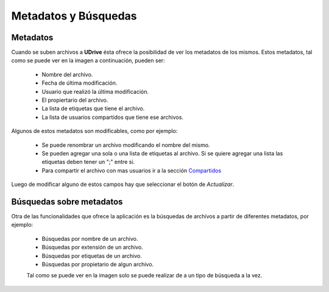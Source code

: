 Metadatos y Búsquedas
==========================================

Metadatos
<<<<<<<<<<
Cuando se suben archivos a **UDrive** ésta ofrece la posibilidad de ver los metadatos de los mismos. Estos metadatos, tal como se puede ver en la imagen a continuación, pueden ser:

 + Nombre del archivo.
 + Fecha de última modificación.
 + Usuario que realizó la última modificación.
 + El propiertario del archivo.
 + La lista de etiquetas que tiene el archivo.
 + La lista de usuarios compartidos que tiene ese archivos.

Algunos de estos metadatos son modificables, como por ejemplo:

 + Se puede renombrar un archivo modificando el nombre del mismo.
 + Se pueden agregar una sola o una lista de etiquetas al archivo. Si se quiere agregar una lista las etiquetas deben tener un ";" entre si.
 + Para compartir el archivo con mas usuarios ir a la sección `Compartidos <compartidos.html>`_

Luego de modificar alguno de estos campos hay que seleccionar el botón de *Actualizar*.

.. figure:: _static/metadatos_y_busquedas/metadatos.png
	:scale: 20
	:align: center


Búsquedas sobre metadatos
<<<<<<<<<<<<<<<<<<<<<<<<<<<
Otra de las funcionalidades que ofrece la aplicación es la búsquedas de archivos a partir de diferentes metadatos, por ejemplo:

 + Búsquedas por nombre de un archivo.
 + Búsquedas por extensión de un archivo.
 + Búsquedas por etiquetas de un archivo.
 + Búsquedas por propietario de algun archivo.

 Tal como se puede ver en la imagen solo se puede realizar de a un tipo de búsqueda a la vez.

.. figure:: _static/metadatos_y_busquedas/busquedas.png
	:scale: 20
	:align: center